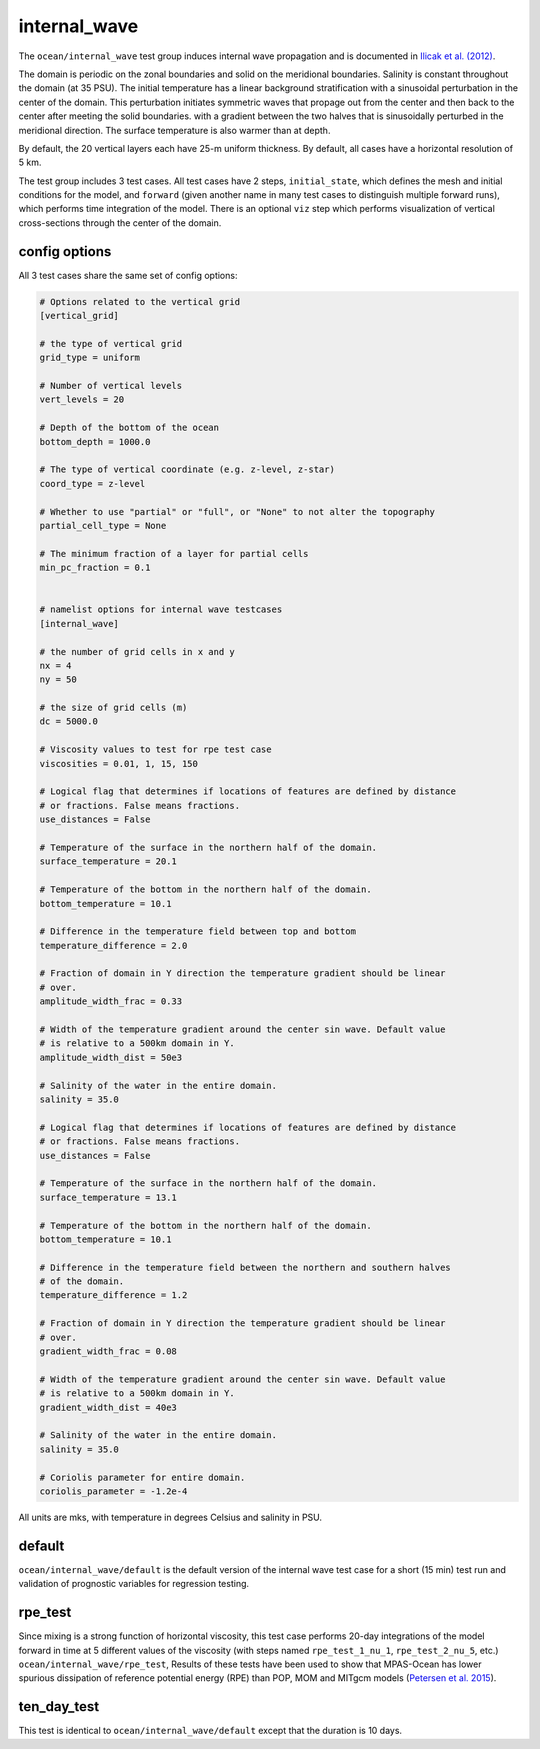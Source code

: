.. _ocean_internal_wave:

internal_wave
=============

The ``ocean/internal_wave`` test group induces internal wave propagation and is documented in 
`Ilicak et al. (2012) <https://doi.org/10.1016/j.ocemod.2011.10.003>`_.

The domain is periodic on the zonal boundaries and solid on the meridional boundaries.
Salinity is constant throughout the domain (at 35 PSU).  The initial
temperature has a linear background stratification with a sinusoidal perturbation in the center 
of the domain. This perturbation initiates symmetric waves that propage out from the center and 
then back to the center after meeting the solid boundaries. 
with a gradient between the two halves that is sinusoidally perturbed in the
meridional direction.  The surface temperature is also warmer than at depth.

.. image:: images/internal_wave.png
   :width: 500 px
   :align: center

By default, the 20 vertical layers each have 25-m uniform
thickness. By default, all cases have a horizontal resolution of 5 km.

The test group includes 3 test cases.  All test cases have 2 steps,
``initial_state``, which defines the mesh and initial conditions for the model,
and ``forward`` (given another name in many test cases to distinguish multiple
forward runs), which performs time integration of the model. There is an optional ``viz`` 
step which performs visualization of vertical cross-sections through the center of the domain.

config options
--------------

All 3 test cases share the same set of config options:

.. code-block:: cfg

    # Options related to the vertical grid
    [vertical_grid]

    # the type of vertical grid
    grid_type = uniform

    # Number of vertical levels
    vert_levels = 20

    # Depth of the bottom of the ocean
    bottom_depth = 1000.0

    # The type of vertical coordinate (e.g. z-level, z-star)
    coord_type = z-level

    # Whether to use "partial" or "full", or "None" to not alter the topography
    partial_cell_type = None

    # The minimum fraction of a layer for partial cells
    min_pc_fraction = 0.1


    # namelist options for internal wave testcases
    [internal_wave]

    # the number of grid cells in x and y
    nx = 4
    ny = 50

    # the size of grid cells (m)
    dc = 5000.0

    # Viscosity values to test for rpe test case
    viscosities = 0.01, 1, 15, 150

    # Logical flag that determines if locations of features are defined by distance
    # or fractions. False means fractions.
    use_distances = False

    # Temperature of the surface in the northern half of the domain.
    surface_temperature = 20.1

    # Temperature of the bottom in the northern half of the domain.
    bottom_temperature = 10.1

    # Difference in the temperature field between top and bottom
    temperature_difference = 2.0

    # Fraction of domain in Y direction the temperature gradient should be linear
    # over.
    amplitude_width_frac = 0.33

    # Width of the temperature gradient around the center sin wave. Default value
    # is relative to a 500km domain in Y.
    amplitude_width_dist = 50e3

    # Salinity of the water in the entire domain.
    salinity = 35.0

    # Logical flag that determines if locations of features are defined by distance
    # or fractions. False means fractions.
    use_distances = False

    # Temperature of the surface in the northern half of the domain.
    surface_temperature = 13.1

    # Temperature of the bottom in the northern half of the domain.
    bottom_temperature = 10.1

    # Difference in the temperature field between the northern and southern halves
    # of the domain.
    temperature_difference = 1.2

    # Fraction of domain in Y direction the temperature gradient should be linear
    # over.
    gradient_width_frac = 0.08

    # Width of the temperature gradient around the center sin wave. Default value
    # is relative to a 500km domain in Y.
    gradient_width_dist = 40e3

    # Salinity of the water in the entire domain.
    salinity = 35.0

    # Coriolis parameter for entire domain.
    coriolis_parameter = -1.2e-4

All units are mks, with temperature in degrees Celsius and salinity in PSU.

default
-------

``ocean/internal_wave/default`` is the default version of the
internal wave test case for a short (15 min) test run and validation of
prognostic variables for regression testing.

rpe_test
--------

Since mixing is a strong function of horizontal viscosity, this test case performs 
20-day integrations of the model forward in time at 5 different values of the viscosity (with steps
named ``rpe_test_1_nu_1``, ``rpe_test_2_nu_5``, etc.)
``ocean/internal_wave/rpe_test``,
Results of these tests have been used
to show that MPAS-Ocean has lower spurious dissipation of reference potential
energy (RPE) than POP, MOM and MITgcm models
(`Petersen et al. 2015 <https://doi.org/10.1016/j.ocemod.2014.12.004>`_).

ten_day_test
------------

This test is identical to ``ocean/internal_wave/default`` except that the duration is 10 days.

